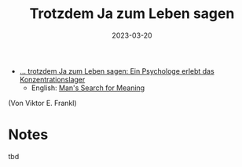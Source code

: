 :PROPERTIES:
:ID:       082aa166-9e25-4a6d-8b4c-e9c347753ede
:END:
#+title: Trotzdem Ja zum Leben sagen
#+filetags: book
#+date: 2023-03-20


- [[https://www.goodreads.com/book/show/41432931][... trotzdem Ja zum Leben sagen: Ein Psychologe erlebt das Konzentrationslager]]
  - English: [[https://www.goodreads.com/book/show/4069.Man_s_Search_for_Meaning][Man's Search for Meaning]]
(Von Viktor E. Frankl)

* Notes
tbd
